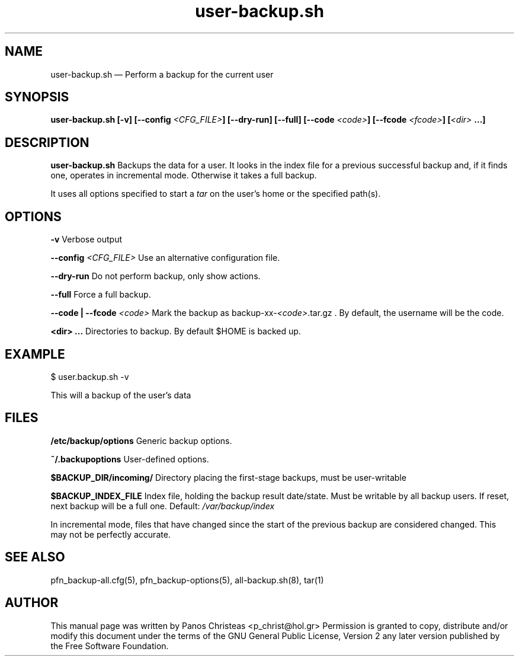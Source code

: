 .TH user-backup.sh 1 "2009-02-01" Pfn\ Backup
.SH NAME 
user-backup.sh \(em Perform a backup for the current user
.SH SYNOPSIS 
.B user-backup.sh [-v] [--config \fI<CFG_FILE>\fB] [--dry-run]
.B [--full] [--code \fI<code>\fB] [--fcode \fI<fcode>\fB]
.B [\fI<dir>\fP ...\fB]

.SH DESCRIPTION 
.B user-backup.sh
Backups the data for a user. It looks in the index file for a previous 
successful backup and, if it finds one, operates in incremental mode. 
Otherwise it takes a full backup.

It uses all options specified to start a \fItar\fP on the user's home or
the specified path(s).

.SH OPTIONS
.B -v
Verbose output

.B --config \fI<CFG_FILE>
Use an alternative configuration file.

.B --dry-run
Do not perform backup, only show actions.

.B --full
Force a full backup.

.B --code | --fcode \fI<code>
Mark the backup as backup-xx-\fI<code>\fP.tar.gz .
By default, the username will be the code.

.B <dir> ...
Directories to backup. By default $HOME is backed up.

.SH EXAMPLE
  $ user.backup.sh -v
  
  This will a backup of the user's data

.SH FILES
.B /etc/backup/options
Generic backup options.

.B ~/.backupoptions
User-defined options.

.B $BACKUP_DIR/incoming/
Directory placing the first-stage backups, must be user-writable

.B $BACKUP_INDEX_FILE
Index file, holding the backup result date/state. Must be writable
by all backup users. If reset, next backup will be a full one.
Default:
.I /var/backup/index

.BUGS
In incremental mode, files that have changed since the start of the previous
backup are considered changed. This may not be perfectly accurate.

.SH SEE ALSO 
pfn_backup-all.cfg(5), pfn_backup-options(5), all-backup.sh(8), tar(1)

.SH AUTHOR 

This manual page was written by Panos Christeas <p_christ@hol.gr>
Permission is granted to copy, distribute and/or modify this document under 
the terms of the GNU General Public License, Version 2 any  
later version published by the Free Software Foundation. 
